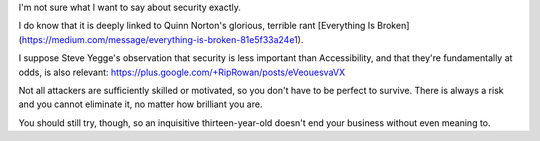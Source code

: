 I'm not sure what I want to say about security exactly.

I do know that it is deeply linked to Quinn Norton's glorious, terrible rant
[Everything Is
Broken](https://medium.com/message/everything-is-broken-81e5f33a24e1).

I suppose Steve Yegge's observation that security is less important than
Accessibility, and that they're fundamentally at odds, is also relevant:
https://plus.google.com/+RipRowan/posts/eVeouesvaVX

Not all attackers are sufficiently skilled or motivated, so you don't have to
be perfect to survive. There is always a risk and you cannot eliminate it, no
matter how brilliant you are.

You should still try, though, so an inquisitive thirteen-year-old doesn't end
your business without even meaning to.
